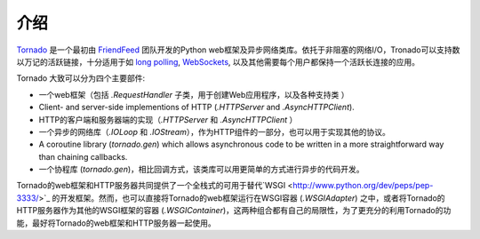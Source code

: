 介绍
------------

`Tornado <http://www.tornadoweb.org>`_ 是一个最初由 `FriendFeed
<http://friendfeed.com>`_ 团队开发的Python web框架及异步网络类库。依托于非阻塞的网络I/O，Tronado可以支持数以万记的活跃链接，十分适用于如 `long polling <http://en.wikipedia.org/wiki/Push_technology#Long_polling>`_,
`WebSockets <http://en.wikipedia.org/wiki/WebSocket>`_, 以及其他需要每个用户都保持一个活跃长连接的应用。


Tornado 大致可以分为四个主要部件:

* 一个web框架（包括 `.RequestHandler` 子类，用于创建Web应用程序，以及各种支持类 ）
* Client- and server-side implementions of HTTP (`.HTTPServer` and
  `.AsyncHTTPClient`).
* HTTP的客户端和服务器端的实现（`.HTTPServer` 和 `.AsyncHTTPClient` ）
* 一个异步的网络库（`.IOLoop` 和 `.IOStream`），作为HTTP组件的一部分，也可以用于实现其他的协议。
* A coroutine library (`tornado.gen`) which allows asynchronous
  code to be written in a more straightforward way than chaining
  callbacks.
* 一个协程库 (`tornado.gen`)，相比回调方式，该类库可以用更简单的方式进行异步的代码开发。


Tornado的web框架和HTTP服务器共同提供了一个全栈式的可用于替代`WSGI <http://www.python.org/dev/peps/pep-3333/>`_ 的开发框架。然而，也可以直接将Tornado的web框架运行在WSGI容器 (`.WSGIAdapter`) 之中，或者将Tornado的HTTP服务器作为其他的WSGI框架的容器 (`.WSGIContainer`)，这两种组合都有自己的局限性，为了更充分的利用Tornado的功能，最好将Tornado的web框架和HTTP服务器一起使用。
